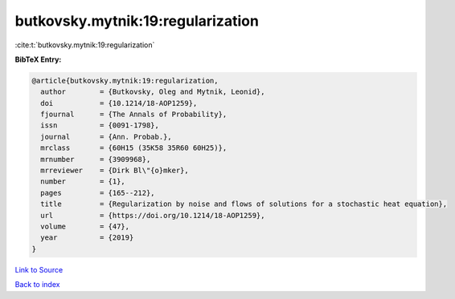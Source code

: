 butkovsky.mytnik:19:regularization
==================================

:cite:t:`butkovsky.mytnik:19:regularization`

**BibTeX Entry:**

.. code-block:: bibtex

   @article{butkovsky.mytnik:19:regularization,
     author        = {Butkovsky, Oleg and Mytnik, Leonid},
     doi           = {10.1214/18-AOP1259},
     fjournal      = {The Annals of Probability},
     issn          = {0091-1798},
     journal       = {Ann. Probab.},
     mrclass       = {60H15 (35K58 35R60 60H25)},
     mrnumber      = {3909968},
     mrreviewer    = {Dirk Bl\"{o}mker},
     number        = {1},
     pages         = {165--212},
     title         = {Regularization by noise and flows of solutions for a stochastic heat equation},
     url           = {https://doi.org/10.1214/18-AOP1259},
     volume        = {47},
     year          = {2019}
   }

`Link to Source <https://doi.org/10.1214/18-AOP1259},>`_


`Back to index <../By-Cite-Keys.html>`_
